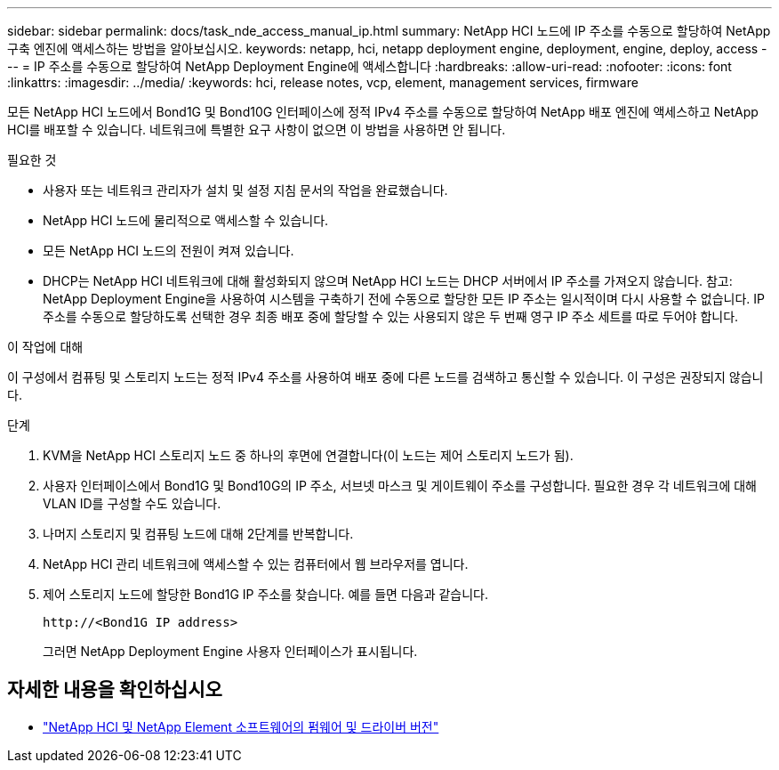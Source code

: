 ---
sidebar: sidebar 
permalink: docs/task_nde_access_manual_ip.html 
summary: NetApp HCI 노드에 IP 주소를 수동으로 할당하여 NetApp 구축 엔진에 액세스하는 방법을 알아보십시오. 
keywords: netapp, hci, netapp deployment engine, deployment, engine, deploy, access 
---
= IP 주소를 수동으로 할당하여 NetApp Deployment Engine에 액세스합니다
:hardbreaks:
:allow-uri-read: 
:nofooter: 
:icons: font
:linkattrs: 
:imagesdir: ../media/
:keywords: hci, release notes, vcp, element, management services, firmware


[role="lead"]
모든 NetApp HCI 노드에서 Bond1G 및 Bond10G 인터페이스에 정적 IPv4 주소를 수동으로 할당하여 NetApp 배포 엔진에 액세스하고 NetApp HCI를 배포할 수 있습니다. 네트워크에 특별한 요구 사항이 없으면 이 방법을 사용하면 안 됩니다.

.필요한 것
* 사용자 또는 네트워크 관리자가 설치 및 설정 지침 문서의 작업을 완료했습니다.
* NetApp HCI 노드에 물리적으로 액세스할 수 있습니다.
* 모든 NetApp HCI 노드의 전원이 켜져 있습니다.
* DHCP는 NetApp HCI 네트워크에 대해 활성화되지 않으며 NetApp HCI 노드는 DHCP 서버에서 IP 주소를 가져오지 않습니다. 참고: NetApp Deployment Engine을 사용하여 시스템을 구축하기 전에 수동으로 할당한 모든 IP 주소는 일시적이며 다시 사용할 수 없습니다. IP 주소를 수동으로 할당하도록 선택한 경우 최종 배포 중에 할당할 수 있는 사용되지 않은 두 번째 영구 IP 주소 세트를 따로 두어야 합니다.


.이 작업에 대해
이 구성에서 컴퓨팅 및 스토리지 노드는 정적 IPv4 주소를 사용하여 배포 중에 다른 노드를 검색하고 통신할 수 있습니다. 이 구성은 권장되지 않습니다.

.단계
. KVM을 NetApp HCI 스토리지 노드 중 하나의 후면에 연결합니다(이 노드는 제어 스토리지 노드가 됨).
. 사용자 인터페이스에서 Bond1G 및 Bond10G의 IP 주소, 서브넷 마스크 및 게이트웨이 주소를 구성합니다. 필요한 경우 각 네트워크에 대해 VLAN ID를 구성할 수도 있습니다.
. 나머지 스토리지 및 컴퓨팅 노드에 대해 2단계를 반복합니다.
. NetApp HCI 관리 네트워크에 액세스할 수 있는 컴퓨터에서 웹 브라우저를 엽니다.
. 제어 스토리지 노드에 할당한 Bond1G IP 주소를 찾습니다. 예를 들면 다음과 같습니다.
+
[listing]
----
http://<Bond1G IP address>
----
+
그러면 NetApp Deployment Engine 사용자 인터페이스가 표시됩니다.



[discrete]
== 자세한 내용을 확인하십시오

* https://kb.netapp.com/Advice_and_Troubleshooting/Hybrid_Cloud_Infrastructure/NetApp_HCI/Firmware_and_driver_versions_in_NetApp_HCI_and_NetApp_Element_software["NetApp HCI 및 NetApp Element 소프트웨어의 펌웨어 및 드라이버 버전"^]

